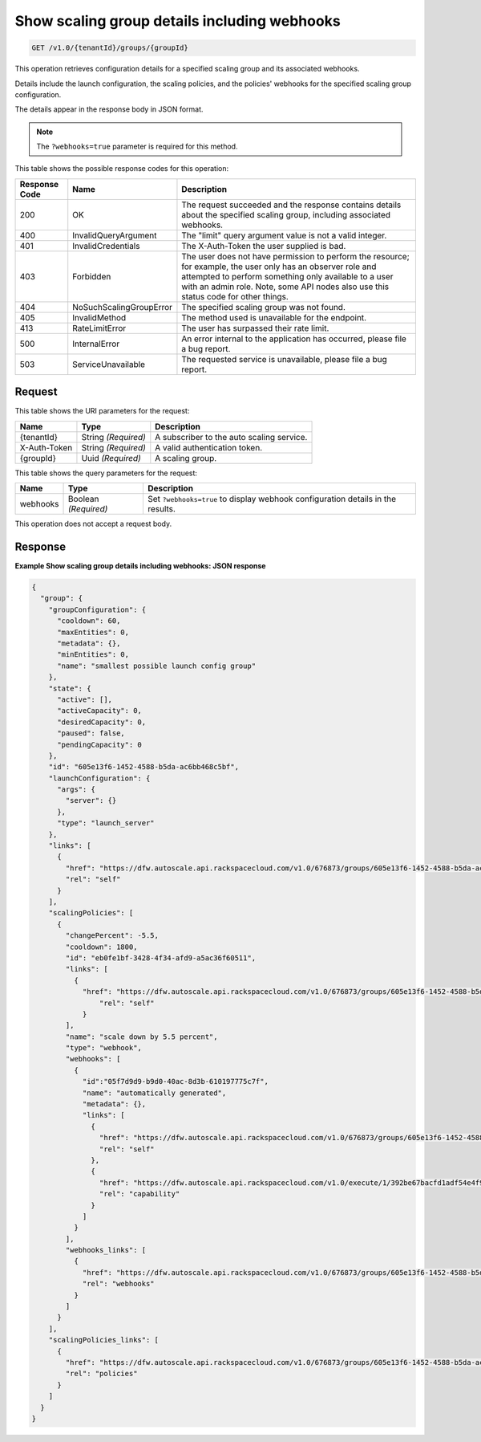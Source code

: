 

.. _get-show-scaling-group-details-including-webhooks-v1.0-tenantid-groups-groupid:

Show scaling group details including webhooks
^^^^^^^^^^^^^^^^^^^^^^^^^^^^^^^^^^^^^^^^^^^^^^^^^^^^^^^^^^^^^^^^^^^^^^^^^^^^^^^^

.. code::

    GET /v1.0/{tenantId}/groups/{groupId}

This operation retrieves configuration details for a specified scaling group and its associated webhooks.

Details include the launch configuration, the scaling policies, and the policies' webhooks for the specified scaling group configuration.

The details appear in the response body in JSON format.

.. note::

    The ``?webhooks=true`` parameter is required for this method.


This table shows the possible response codes for this operation:


+--------------------------+-------------------------+-------------------------+
|Response Code             |Name                     |Description              |
+==========================+=========================+=========================+
|200                       |OK                       |The request succeeded    |
|                          |                         |and the response         |
|                          |                         |contains details about   |
|                          |                         |the specified scaling    |
|                          |                         |group, including         |
|                          |                         |associated webhooks.     |
+--------------------------+-------------------------+-------------------------+
|400                       |InvalidQueryArgument     |The "limit" query        |
|                          |                         |argument value is not a  |
|                          |                         |valid integer.           |
+--------------------------+-------------------------+-------------------------+
|401                       |InvalidCredentials       |The X-Auth-Token the     |
|                          |                         |user supplied is bad.    |
+--------------------------+-------------------------+-------------------------+
|403                       |Forbidden                |The user does not have   |
|                          |                         |permission to perform    |
|                          |                         |the resource; for        |
|                          |                         |example, the user only   |
|                          |                         |has an observer role and |
|                          |                         |attempted to perform     |
|                          |                         |something only available |
|                          |                         |to a user with an admin  |
|                          |                         |role. Note, some API     |
|                          |                         |nodes also use this      |
|                          |                         |status code for other    |
|                          |                         |things.                  |
+--------------------------+-------------------------+-------------------------+
|404                       |NoSuchScalingGroupError  |The specified scaling    |
|                          |                         |group was not found.     |
+--------------------------+-------------------------+-------------------------+
|405                       |InvalidMethod            |The method used is       |
|                          |                         |unavailable for the      |
|                          |                         |endpoint.                |
+--------------------------+-------------------------+-------------------------+
|413                       |RateLimitError           |The user has surpassed   |
|                          |                         |their rate limit.        |
+--------------------------+-------------------------+-------------------------+
|500                       |InternalError            |An error internal to the |
|                          |                         |application has          |
|                          |                         |occurred, please file a  |
|                          |                         |bug report.              |
+--------------------------+-------------------------+-------------------------+
|503                       |ServiceUnavailable       |The requested service is |
|                          |                         |unavailable, please file |
|                          |                         |a bug report.            |
+--------------------------+-------------------------+-------------------------+


Request
""""""""""""""""




This table shows the URI parameters for the request:

+--------------------------+-------------------------+-------------------------+
|Name                      |Type                     |Description              |
+==========================+=========================+=========================+
|{tenantId}                |String *(Required)*      |A subscriber to the auto |
|                          |                         |scaling service.         |
+--------------------------+-------------------------+-------------------------+
|X-Auth-Token              |String *(Required)*      |A valid authentication   |
|                          |                         |token.                   |
+--------------------------+-------------------------+-------------------------+
|{groupId}                 |Uuid *(Required)*        |A scaling group.         |
+--------------------------+-------------------------+-------------------------+



This table shows the query parameters for the request:

+--------------------------+-------------------------+-------------------------+
|Name                      |Type                     |Description              |
+==========================+=========================+=========================+
|webhooks                  |Boolean *(Required)*     |Set ``?webhooks=true``   |
|                          |                         |to display webhook       |
|                          |                         |configuration details in |
|                          |                         |the results.             |
+--------------------------+-------------------------+-------------------------+




This operation does not accept a request body.




Response
""""""""""""""""










**Example Show scaling group details including webhooks: JSON response**


.. code::

   {
     "group": {
       "groupConfiguration": {
         "cooldown": 60,
         "maxEntities": 0,
         "metadata": {},
         "minEntities": 0,
         "name": "smallest possible launch config group"
       },
       "state": {
         "active": [],
         "activeCapacity": 0,
         "desiredCapacity": 0,
         "paused": false,
         "pendingCapacity": 0
       },
       "id": "605e13f6-1452-4588-b5da-ac6bb468c5bf",
       "launchConfiguration": {
         "args": {
           "server": {}
         },
         "type": "launch_server"
       },
       "links": [
         {
           "href": "https://dfw.autoscale.api.rackspacecloud.com/v1.0/676873/groups/605e13f6-1452-4588-b5da-ac6bb468c5bf/",
           "rel": "self"
         }
       ],
       "scalingPolicies": [
         {
           "changePercent": -5.5,
           "cooldown": 1800,
           "id": "eb0fe1bf-3428-4f34-afd9-a5ac36f60511",
           "links": [
             {
               "href": "https://dfw.autoscale.api.rackspacecloud.com/v1.0/676873/groups/605e13f6-1452-4588-b5da-ac6bb468c5bf/policies/eb0fe1bf-3428-4f34-afd9-a5ac36f60511/",
                   "rel": "self"
               }
           ],
           "name": "scale down by 5.5 percent",
           "type": "webhook",
           "webhooks": [
             {
               "id":"05f7d9d9-b9d0-40ac-8d3b-610197775c7f",
               "name": "automatically generated",
               "metadata": {},
               "links": [
                 {
                   "href": "https://dfw.autoscale.api.rackspacecloud.com/v1.0/676873/groups/605e13f6-1452-4588-b5da-ac6bb468c5bf/policies/eb0fe1bf-3428-4f34-afd9-a5ac36f60511/webhooks/05f7d9d9-b9d0-40ac-8d3b-610197775c7f/",
                   "rel": "self"
                 },
                 {
                   "href": "https://dfw.autoscale.api.rackspacecloud.com/v1.0/execute/1/392be67bacfd1adf54e4f9fbc2b40873b9c7c3128315647f46d94c4b5c56b4d6/",
                   "rel": "capability"
                 }
               ]
             }
           ],
           "webhooks_links": [
             {
               "href": "https://dfw.autoscale.api.rackspacecloud.com/v1.0/676873/groups/605e13f6-1452-4588-b5da-ac6bb468c5bf/policies/eb0fe1bf-3428-4f34-afd9-a5ac36f60511/webhooks/",
               "rel": "webhooks"
             }
           ]
         }
       ],
       "scalingPolicies_links": [
         {
           "href": "https://dfw.autoscale.api.rackspacecloud.com/v1.0/676873/groups/605e13f6-1452-4588-b5da-ac6bb468c5bf/policies/",
           "rel": "policies"
         }
       ]
     }
   }
